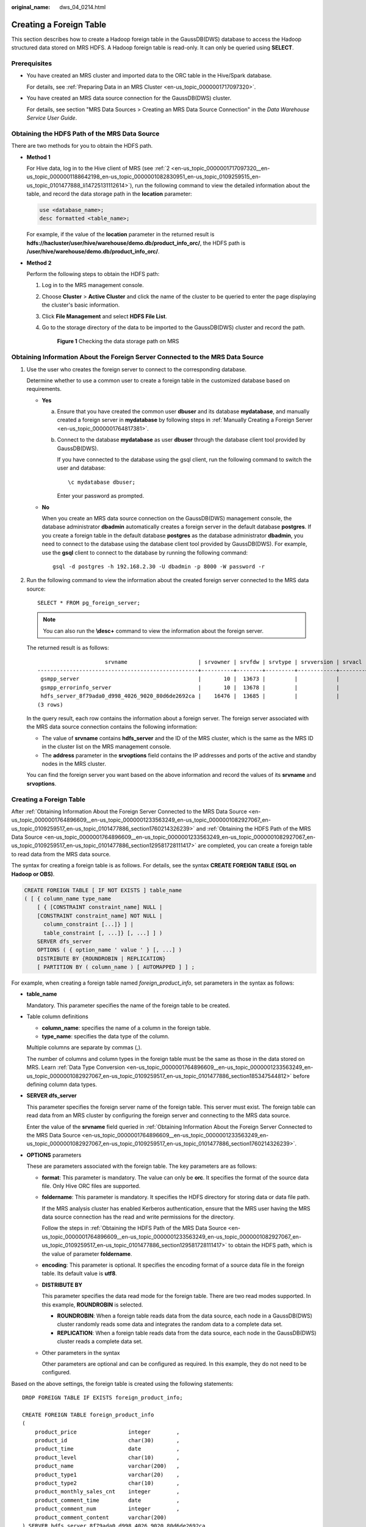 :original_name: dws_04_0214.html

.. _dws_04_0214:

.. _en-us_topic_0000001764896609:

Creating a Foreign Table
========================

This section describes how to create a Hadoop foreign table in the GaussDB(DWS) database to access the Hadoop structured data stored on MRS HDFS. A Hadoop foreign table is read-only. It can only be queried using **SELECT**.

Prerequisites
-------------

-  You have created an MRS cluster and imported data to the ORC table in the Hive/Spark database.

   For details, see :ref:`Preparing Data in an MRS Cluster <en-us_topic_0000001717097320>`.

-  You have created an MRS data source connection for the GaussDB(DWS) cluster.

   For details, see section "MRS Data Sources > Creating an MRS Data Source Connection" in the *Data Warehouse Service User Guide*.

.. _en-us_topic_0000001764896609__en-us_topic_0000001233563249_en-us_topic_0000001082927067_en-us_topic_0109259517_en-us_topic_0101477886_section129581728111417:

Obtaining the HDFS Path of the MRS Data Source
----------------------------------------------

There are two methods for you to obtain the HDFS path.

-  **Method 1**

   For Hive data, log in to the Hive client of MRS (see :ref:`2 <en-us_topic_0000001717097320__en-us_topic_0000001188642198_en-us_topic_0000001082830951_en-us_topic_0109259515_en-us_topic_0101477888_li14725131112614>`), run the following command to view the detailed information about the table, and record the data storage path in the **location** parameter:

   .. code-block::

      use <database_name>;
      desc formatted <table_name>;

   For example, if the value of the **location** parameter in the returned result is **hdfs://hacluster/user/hive/warehouse/demo.db/product_info_orc/**, the HDFS path is **/user/hive/warehouse/demo.db/product_info_orc/**.

-  **Method 2**

   Perform the following steps to obtain the HDFS path:

   #. Log in to the MRS management console.

   #. Choose **Cluster** > **Active Cluster** and click the name of the cluster to be queried to enter the page displaying the cluster's basic information.

   #. Click **File Management** and select **HDFS File List**.

   #. Go to the storage directory of the data to be imported to the GaussDB(DWS) cluster and record the path.


      .. figure:: /_static/images/en-us_image_0000001188323786.png
         :alt: **Figure 1** Checking the data storage path on MRS

         **Figure 1** Checking the data storage path on MRS

.. _en-us_topic_0000001764896609__en-us_topic_0000001233563249_en-us_topic_0000001082927067_en-us_topic_0109259517_en-us_topic_0101477886_section1760214326239:

Obtaining Information About the Foreign Server Connected to the MRS Data Source
-------------------------------------------------------------------------------

#. Use the user who creates the foreign server to connect to the corresponding database.

   Determine whether to use a common user to create a foreign table in the customized database based on requirements.

   -  **Yes**

      a. Ensure that you have created the common user **dbuser** and its database **mydatabase**, and manually created a foreign server in **mydatabase** by following steps in :ref:`Manually Creating a Foreign Server <en-us_topic_0000001764817381>`.

      b. Connect to the database **mydatabase** as user **dbuser** through the database client tool provided by GaussDB(DWS).

         If you have connected to the database using the gsql client, run the following command to switch the user and database:

         ::

            \c mydatabase dbuser;

         Enter your password as prompted.

   -  **No**

      When you create an MRS data source connection on the GaussDB(DWS) management console, the database administrator **dbadmin** automatically creates a foreign server in the default database **postgres**. If you create a foreign table in the default database **postgres** as the database administrator **dbadmin**, you need to connect to the database using the database client tool provided by GaussDB(DWS). For example, use the **gsql** client to connect to the database by running the following command:

      ::

         gsql -d postgres -h 192.168.2.30 -U dbadmin -p 8000 -W password -r

#. Run the following command to view the information about the created foreign server connected to the MRS data source:

   ::

      SELECT * FROM pg_foreign_server;

   .. note::

      You can also run the **\\desc+** command to view the information about the foreign server.

   The returned result is as follows:

   ::

                           srvname                      | srvowner | srvfdw | srvtype | srvversion | srvacl |                                                     srvoptions
      --------------------------------------------------+----------+--------+---------+------------+--------+---------------------------------------------------------------------------------------------------------------------
       gsmpp_server                                     |       10 |  13673 |         |            |        |
       gsmpp_errorinfo_server                           |       10 |  13678 |         |            |        |
       hdfs_server_8f79ada0_d998_4026_9020_80d6de2692ca |    16476 |  13685 |         |            |        | {"address=192.168.1.245:25000,192.168.1.218:25000",hdfscfgpath=/MRS/8f79ada0-d998-4026-9020-80d6de2692ca,type=hdfs}
      (3 rows)

   In the query result, each row contains the information about a foreign server. The foreign server associated with the MRS data source connection contains the following information:

   -  The value of **srvname** contains **hdfs_server** and the ID of the MRS cluster, which is the same as the MRS ID in the cluster list on the MRS management console.
   -  The **address** parameter in the **srvoptions** field contains the IP addresses and ports of the active and standby nodes in the MRS cluster.

   You can find the foreign server you want based on the above information and record the values of its **srvname** and **srvoptions**.


Creating a Foreign Table
------------------------

After :ref:`Obtaining Information About the Foreign Server Connected to the MRS Data Source <en-us_topic_0000001764896609__en-us_topic_0000001233563249_en-us_topic_0000001082927067_en-us_topic_0109259517_en-us_topic_0101477886_section1760214326239>` and :ref:`Obtaining the HDFS Path of the MRS Data Source <en-us_topic_0000001764896609__en-us_topic_0000001233563249_en-us_topic_0000001082927067_en-us_topic_0109259517_en-us_topic_0101477886_section129581728111417>` are completed, you can create a foreign table to read data from the MRS data source.

The syntax for creating a foreign table is as follows. For details, see the syntax **CREATE FOREIGN TABLE (SQL on Hadoop or OBS)**.

.. code-block::

   CREATE FOREIGN TABLE [ IF NOT EXISTS ] table_name
   ( [ { column_name type_name
       [ { [CONSTRAINT constraint_name] NULL |
       [CONSTRAINT constraint_name] NOT NULL |
         column_constraint [...]} ] |
         table_constraint [, ...]} [, ...] ] )
       SERVER dfs_server
       OPTIONS ( { option_name ' value ' } [, ...] )
       DISTRIBUTE BY {ROUNDROBIN | REPLICATION}
       [ PARTITION BY ( column_name ) [ AUTOMAPPED ] ] ;

For example, when creating a foreign table named *foreign\_product_info*, set parameters in the syntax as follows:

-  **table_name**

   Mandatory. This parameter specifies the name of the foreign table to be created.

-  Table column definitions

   -  **column_name**: specifies the name of a column in the foreign table.
   -  **type_name**: specifies the data type of the column.

   Multiple columns are separate by commas (,).

   The number of columns and column types in the foreign table must be the same as those in the data stored on MRS. Learn :ref:`Data Type Conversion <en-us_topic_0000001764896609__en-us_topic_0000001233563249_en-us_topic_0000001082927067_en-us_topic_0109259517_en-us_topic_0101477886_section185347544812>` before defining column data types.

-  **SERVER dfs_server**

   This parameter specifies the foreign server name of the foreign table. This server must exist. The foreign table can read data from an MRS cluster by configuring the foreign server and connecting to the MRS data source.

   Enter the value of the **srvname** field queried in :ref:`Obtaining Information About the Foreign Server Connected to the MRS Data Source <en-us_topic_0000001764896609__en-us_topic_0000001233563249_en-us_topic_0000001082927067_en-us_topic_0109259517_en-us_topic_0101477886_section1760214326239>`.

-  **OPTIONS** parameters

   These are parameters associated with the foreign table. The key parameters are as follows:

   -  **format**: This parameter is mandatory. The value can only be **orc**. It specifies the format of the source data file. Only Hive ORC files are supported.

   -  **foldername**: This parameter is mandatory. It specifies the HDFS directory for storing data or data file path.

      If the MRS analysis cluster has enabled Kerberos authentication, ensure that the MRS user having the MRS data source connection has the read and write permissions for the directory.

      Follow the steps in :ref:`Obtaining the HDFS Path of the MRS Data Source <en-us_topic_0000001764896609__en-us_topic_0000001233563249_en-us_topic_0000001082927067_en-us_topic_0109259517_en-us_topic_0101477886_section129581728111417>` to obtain the HDFS path, which is the value of parameter **foldername**.

   -  **encoding**: This parameter is optional. It specifies the encoding format of a source data file in the foreign table. Its default value is **utf8**.

   -  **DISTRIBUTE BY**

      This parameter specifies the data read mode for the foreign table. There are two read modes supported. In this example, **ROUNDROBIN** is selected.

      -  **ROUNDROBIN**: When a foreign table reads data from the data source, each node in a GaussDB(DWS) cluster randomly reads some data and integrates the random data to a complete data set.
      -  **REPLICATION**: When a foreign table reads data from the data source, each node in the GaussDB(DWS) cluster reads a complete data set.

   -  Other parameters in the syntax

      Other parameters are optional and can be configured as required. In this example, they do not need to be configured.

Based on the above settings, the foreign table is created using the following statements:

::

   DROP FOREIGN TABLE IF EXISTS foreign_product_info;

   CREATE FOREIGN TABLE foreign_product_info
   (
       product_price                integer        ,
       product_id                   char(30)       ,
       product_time                 date           ,
       product_level                char(10)       ,
       product_name                 varchar(200)   ,
       product_type1                varchar(20)    ,
       product_type2                char(10)       ,
       product_monthly_sales_cnt    integer        ,
       product_comment_time         date           ,
       product_comment_num          integer        ,
       product_comment_content      varchar(200)
   ) SERVER hdfs_server_8f79ada0_d998_4026_9020_80d6de2692ca
   OPTIONS (
   format 'orc',
   encoding 'utf8',
   foldername '/user/hive/warehouse/demo.db/product_info_orc/'
   )
   DISTRIBUTE BY ROUNDROBIN;

.. _en-us_topic_0000001764896609__en-us_topic_0000001233563249_en-us_topic_0000001082927067_en-us_topic_0109259517_en-us_topic_0101477886_section185347544812:

Data Type Conversion
--------------------

Data is imported to Hive/Spark and then stored on HDFS in ORC format. Actually, GaussDB(DWS) reads ORC files on HDFS, and queries and analyzes data in these files.

Data types supported by Hive/Spark are different from those supported by GaussDB(DWS). Therefore, you need to learn the mapping between them. :ref:`Table 1 <en-us_topic_0000001764896609__en-us_topic_0000001233563249_en-us_topic_0000001082927067_en-us_topic_0109259517_en-us_topic_0101477886_table1410311611489>` describes the mapping in detail.

.. _en-us_topic_0000001764896609__en-us_topic_0000001233563249_en-us_topic_0000001082927067_en-us_topic_0109259517_en-us_topic_0101477886_table1410311611489:

.. table:: **Table 1** Data type mapping

   +----------------------------------------+--------------------------------------------------------------------+-------------------------------------------------------+----------------------------------------+
   | Type                                   | Column Type Supported by an HDFS/OBS Foreign Table of GaussDB(DWS) | Column Type Supported by a Hive Table                 | Column Type Supported by a Spark Table |
   +========================================+====================================================================+=======================================================+========================================+
   | Integer in two bytes                   | SMALLINT                                                           | SMALLINT                                              | SMALLINT                               |
   +----------------------------------------+--------------------------------------------------------------------+-------------------------------------------------------+----------------------------------------+
   | Integer in four bytes                  | INTEGER                                                            | INT                                                   | INT                                    |
   +----------------------------------------+--------------------------------------------------------------------+-------------------------------------------------------+----------------------------------------+
   | Integer in eight bytes                 | BIGINT                                                             | BIGINT                                                | BIGINT                                 |
   +----------------------------------------+--------------------------------------------------------------------+-------------------------------------------------------+----------------------------------------+
   | Single-precision floating point number | FLOAT4 (REAL)                                                      | FLOAT                                                 | FLOAT                                  |
   +----------------------------------------+--------------------------------------------------------------------+-------------------------------------------------------+----------------------------------------+
   | Double-precision floating point number | FLOAT8(DOUBLE PRECISION)                                           | DOUBLE                                                | FLOAT                                  |
   +----------------------------------------+--------------------------------------------------------------------+-------------------------------------------------------+----------------------------------------+
   | Scientific data type                   | DECIMAL[p (,s)]                                                    | DECIMAL                                               | DECIMAL                                |
   |                                        |                                                                    |                                                       |                                        |
   |                                        | The maximum precision can reach up to 38.                          | The maximum precision can reach up to 38 (Hive 0.11). |                                        |
   +----------------------------------------+--------------------------------------------------------------------+-------------------------------------------------------+----------------------------------------+
   | Date type                              | DATE                                                               | DATE                                                  | DATE                                   |
   +----------------------------------------+--------------------------------------------------------------------+-------------------------------------------------------+----------------------------------------+
   | Time type                              | TIMESTAMP                                                          | TIMESTAMP                                             | TIMESTAMP                              |
   +----------------------------------------+--------------------------------------------------------------------+-------------------------------------------------------+----------------------------------------+
   | BOOLEAN type                           | BOOLEAN                                                            | BOOLEAN                                               | BOOLEAN                                |
   +----------------------------------------+--------------------------------------------------------------------+-------------------------------------------------------+----------------------------------------+
   | CHAR type                              | CHAR(n)                                                            | CHAR (n)                                              | STRING                                 |
   +----------------------------------------+--------------------------------------------------------------------+-------------------------------------------------------+----------------------------------------+
   | VARCHAR type                           | VARCHAR(n)                                                         | VARCHAR (n)                                           | VARCHAR (n)                            |
   +----------------------------------------+--------------------------------------------------------------------+-------------------------------------------------------+----------------------------------------+
   | String                                 | TEXT(CLOB)                                                         | STRING                                                | STRING                                 |
   +----------------------------------------+--------------------------------------------------------------------+-------------------------------------------------------+----------------------------------------+
